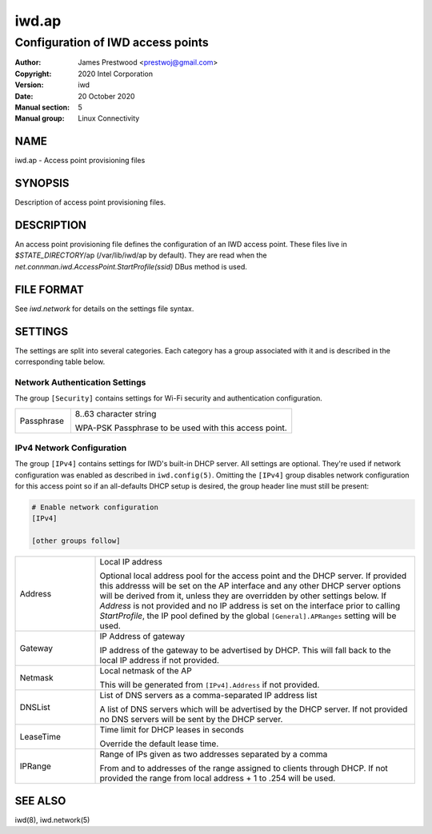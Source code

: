 ============
 iwd.ap
============

--------------------------------------
Configuration of IWD access points
--------------------------------------

:Author: James Prestwood <prestwoj@gmail.com>
:Copyright: 2020 Intel Corporation
:Version: iwd
:Date: 20 October 2020
:Manual section: 5
:Manual group: Linux Connectivity

NAME
====
iwd.ap - Access point provisioning files

SYNOPSIS
========

Description of access point provisioning files.

DESCRIPTION
===========

An access point provisioning file defines the configuration of an IWD access
point. These files live in *$STATE_DIRECTORY*/ap (/var/lib/iwd/ap by default).
They are read when the `net.connman.iwd.AccessPoint.StartProfile(ssid)` DBus
method is used.

FILE FORMAT
===========

See *iwd.network* for details on the settings file syntax.

SETTINGS
========

The settings are split into several categories.  Each category has a group
associated with it and is described in the corresponding table below.

Network Authentication Settings
-------------------------------

The group ``[Security]`` contains settings for Wi-Fi security and authentication
configuration.

.. list-table::
   :header-rows: 0
   :stub-columns: 0
   :widths: 20 80
   :align: left

   * - Passphrase
     - 8..63 character string

       WPA-PSK Passphrase to be used with this access point.

IPv4 Network Configuration
--------------------------

The group ``[IPv4]`` contains settings for IWD's built-in DHCP server.  All
settings are optional.  They're used if network configuration was enabled as
described in ``iwd.config(5)``.  Omitting the ``[IPv4]`` group disables
network configuration for this access point so if an all-defaults DHCP setup
is desired, the group header line must still be present:

.. code-block::

   # Enable network configuration
   [IPv4]

   [other groups follow]

.. list-table::
   :header-rows: 0
   :stub-columns: 0
   :widths: 20 80

   * - Address
     - Local IP address

       Optional local address pool for the access point and the DHCP server.
       If provided this addresss will be set on the AP interface and any other
       DHCP server options will be derived from it, unless they are overridden
       by other settings below.  If *Address* is not provided and no IP
       address is set on the interface prior to calling `StartProfile`,  the IP
       pool defined by the global ``[General].APRanges`` setting will be used.

   * - Gateway
     - IP Address of gateway

       IP address of the gateway to be advertised by DHCP. This will fall back
       to the local IP address if not provided.

   * - Netmask
     - Local netmask of the AP

       This will be generated from ``[IPv4].Address`` if not provided.

   * - DNSList
     - List of DNS servers as a comma-separated IP address list

       A list of DNS servers which will be advertised by the DHCP server. If
       not provided no DNS servers will be sent by the DHCP server.

   * - LeaseTime
     - Time limit for DHCP leases in seconds

       Override the default lease time.

   * - IPRange
     - Range of IPs given as two addresses separated by a comma

       From and to addresses of the range assigned to clients through DHCP.
       If not provided the range from local address + 1 to .254 will be used.

SEE ALSO
========

iwd(8), iwd.network(5)
